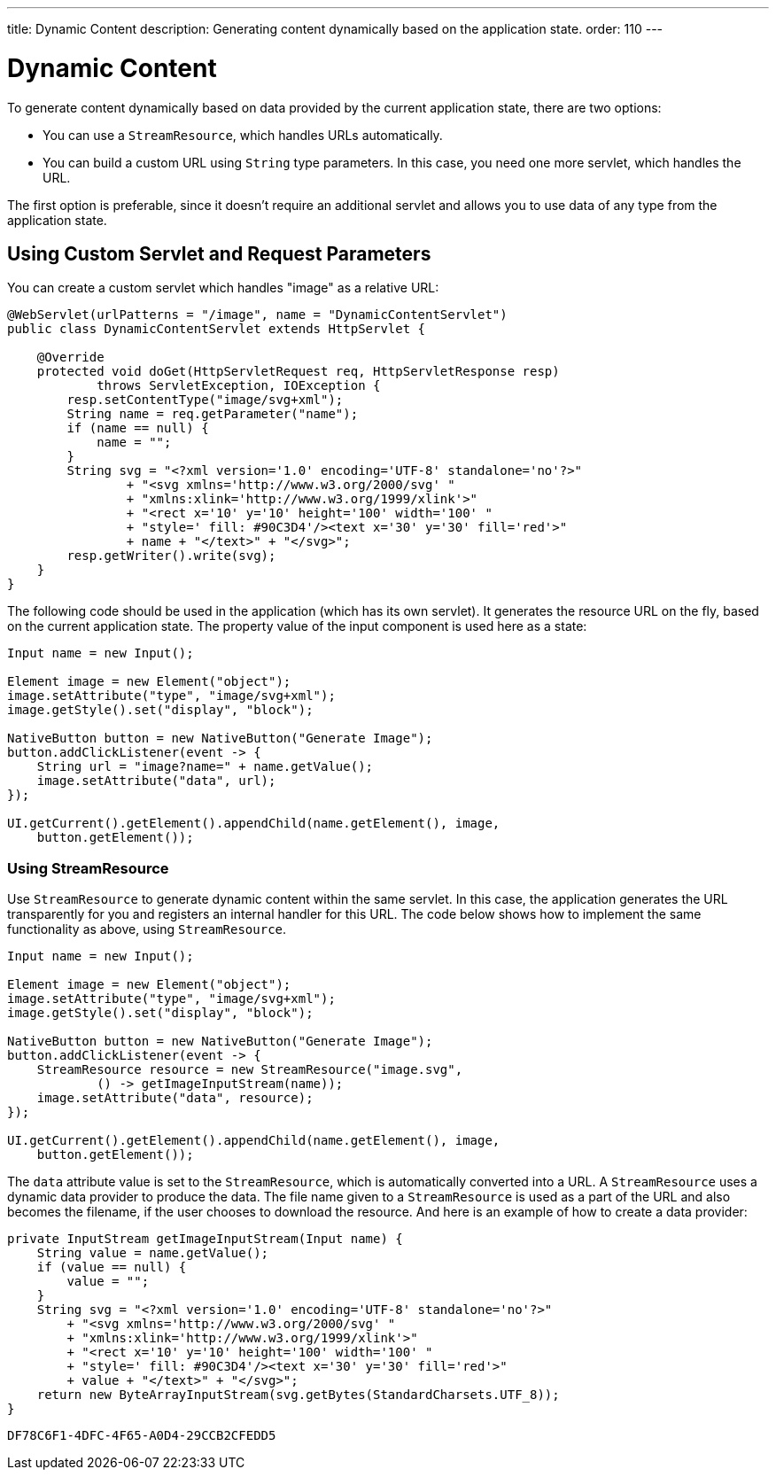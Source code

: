 ---
title: Dynamic Content
description: Generating content dynamically based on the application state.
order: 110
---


= Dynamic Content
:toc:

To generate content dynamically based on data provided by the current application state, there are two options:

* You can use a [classname]`StreamResource`, which handles URLs automatically.
* You can build a custom URL using [classname]`String` type parameters.
In this case, you need one more servlet, which handles the URL.

The first option is preferable, since it doesn't require an additional servlet and allows you to use data of any type from the application state.

== Using Custom Servlet and Request Parameters

You can create a custom servlet which handles "image" as a relative URL:

[source,java]
----
@WebServlet(urlPatterns = "/image", name = "DynamicContentServlet")
public class DynamicContentServlet extends HttpServlet {

    @Override
    protected void doGet(HttpServletRequest req, HttpServletResponse resp)
            throws ServletException, IOException {
        resp.setContentType("image/svg+xml");
        String name = req.getParameter("name");
        if (name == null) {
            name = "";
        }
        String svg = "<?xml version='1.0' encoding='UTF-8' standalone='no'?>"
                + "<svg xmlns='http://www.w3.org/2000/svg' "
                + "xmlns:xlink='http://www.w3.org/1999/xlink'>"
                + "<rect x='10' y='10' height='100' width='100' "
                + "style=' fill: #90C3D4'/><text x='30' y='30' fill='red'>"
                + name + "</text>" + "</svg>";
        resp.getWriter().write(svg);
    }
}
----

The following code should be used in the application (which has its own servlet).
It generates the resource URL on the fly, based on the current application state.
The property value of the input component is used here as a state:

[source,java]
----
Input name = new Input();

Element image = new Element("object");
image.setAttribute("type", "image/svg+xml");
image.getStyle().set("display", "block");

NativeButton button = new NativeButton("Generate Image");
button.addClickListener(event -> {
    String url = "image?name=" + name.getValue();
    image.setAttribute("data", url);
});

UI.getCurrent().getElement().appendChild(name.getElement(), image,
    button.getElement());
----

=== Using StreamResource

Use [classname]`StreamResource` to generate dynamic content within the same servlet.
In this case, the application generates the URL transparently for you and registers an internal handler for this URL.
The code below shows how to implement the same functionality as above, using [classname]`StreamResource`.

[source,java]
----
Input name = new Input();

Element image = new Element("object");
image.setAttribute("type", "image/svg+xml");
image.getStyle().set("display", "block");

NativeButton button = new NativeButton("Generate Image");
button.addClickListener(event -> {
    StreamResource resource = new StreamResource("image.svg",
            () -> getImageInputStream(name));
    image.setAttribute("data", resource);
});

UI.getCurrent().getElement().appendChild(name.getElement(), image,
    button.getElement());
----

The `data` attribute value is set to the [classname]`StreamResource`, which is automatically converted into a URL.
A [classname]`StreamResource` uses a dynamic data provider to produce the data.
The file name given to a [classname]`StreamResource` is used as a part of the URL and also becomes the filename, if the user chooses to download the resource.
And here is an example of how to create a data provider:

[source,java]
----
private InputStream getImageInputStream(Input name) {
    String value = name.getValue();
    if (value == null) {
        value = "";
    }
    String svg = "<?xml version='1.0' encoding='UTF-8' standalone='no'?>"
        + "<svg xmlns='http://www.w3.org/2000/svg' "
        + "xmlns:xlink='http://www.w3.org/1999/xlink'>"
        + "<rect x='10' y='10' height='100' width='100' "
        + "style=' fill: #90C3D4'/><text x='30' y='30' fill='red'>"
        + value + "</text>" + "</svg>";
    return new ByteArrayInputStream(svg.getBytes(StandardCharsets.UTF_8));
}
----


[discussion-id]`DF78C6F1-4DFC-4F65-A0D4-29CCB2CFEDD5`

++++
<style>
[class^=PageHeader-module-descriptionContainer] {display: none;}
</style>
++++
